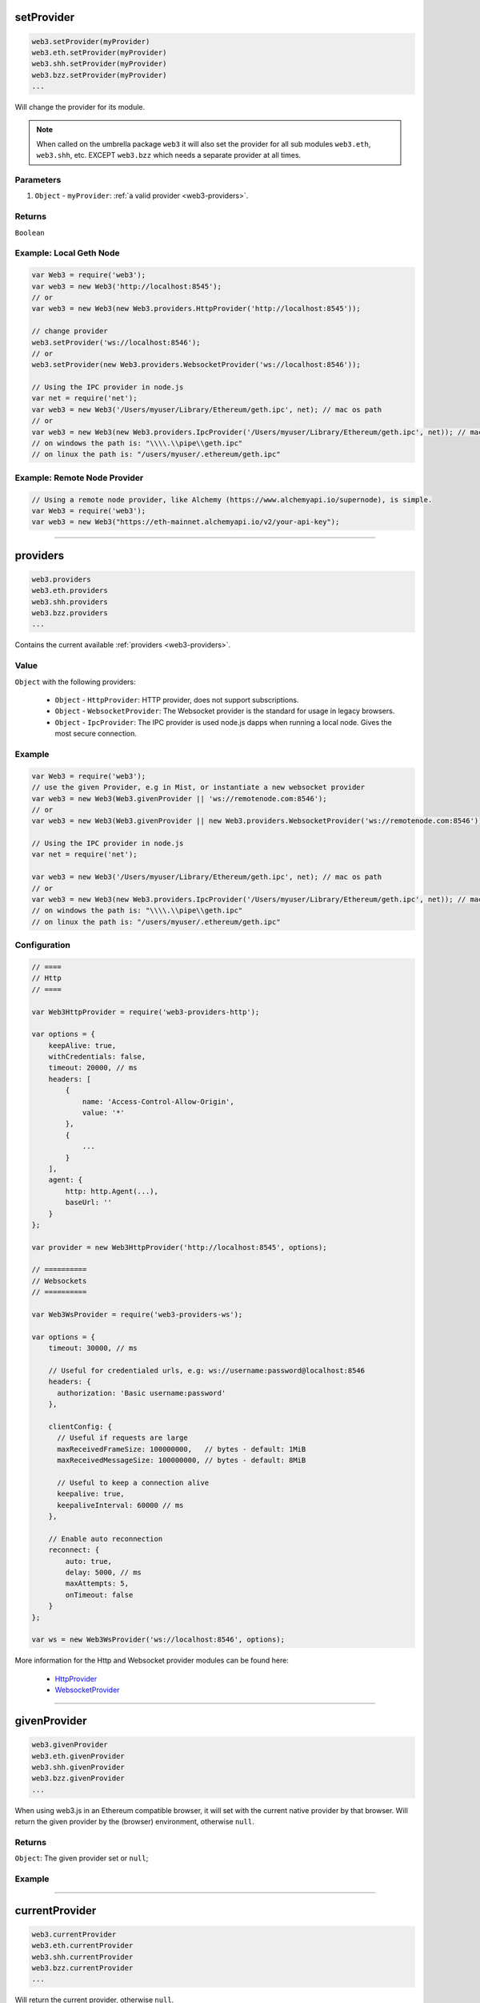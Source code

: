 

setProvider
=====================

.. code-block:: javascript

    web3.setProvider(myProvider)
    web3.eth.setProvider(myProvider)
    web3.shh.setProvider(myProvider)
    web3.bzz.setProvider(myProvider)
    ...

Will change the provider for its module.

.. note::
    When called on the umbrella package ``web3`` it will also set the provider for all sub modules ``web3.eth``, ``web3.shh``, etc. EXCEPT ``web3.bzz`` which needs a separate provider at all times.

----------
Parameters
----------

1. ``Object`` - ``myProvider``: :ref:`a valid provider <web3-providers>`.

-------
Returns
-------

``Boolean``

-------
Example: Local Geth Node
-------

.. code-block:: javascript

    var Web3 = require('web3');
    var web3 = new Web3('http://localhost:8545');
    // or
    var web3 = new Web3(new Web3.providers.HttpProvider('http://localhost:8545'));

    // change provider
    web3.setProvider('ws://localhost:8546');
    // or
    web3.setProvider(new Web3.providers.WebsocketProvider('ws://localhost:8546'));

    // Using the IPC provider in node.js
    var net = require('net');
    var web3 = new Web3('/Users/myuser/Library/Ethereum/geth.ipc', net); // mac os path
    // or
    var web3 = new Web3(new Web3.providers.IpcProvider('/Users/myuser/Library/Ethereum/geth.ipc', net)); // mac os path
    // on windows the path is: "\\\\.\\pipe\\geth.ipc"
    // on linux the path is: "/users/myuser/.ethereum/geth.ipc"

-------
Example: Remote Node Provider
-------

.. code-block:: javascript

    // Using a remote node provider, like Alchemy (https://www.alchemyapi.io/supernode), is simple.
    var Web3 = require('web3');
    var web3 = new Web3("https://eth-mainnet.alchemyapi.io/v2/your-api-key");


------------------------------------------------------------------------------

providers
=====================

.. code-block:: javascript

    web3.providers
    web3.eth.providers
    web3.shh.providers
    web3.bzz.providers
    ...

Contains the current available :ref:`providers <web3-providers>`.

----------
Value
----------

``Object`` with the following providers:

    - ``Object`` - ``HttpProvider``: HTTP provider, does not support subscriptions.
    - ``Object`` - ``WebsocketProvider``: The Websocket provider is the standard for usage in legacy browsers.
    - ``Object`` - ``IpcProvider``: The IPC provider is used node.js dapps when running a local node. Gives the most secure connection.

-------
Example
-------

.. code-block:: javascript

    var Web3 = require('web3');
    // use the given Provider, e.g in Mist, or instantiate a new websocket provider
    var web3 = new Web3(Web3.givenProvider || 'ws://remotenode.com:8546');
    // or
    var web3 = new Web3(Web3.givenProvider || new Web3.providers.WebsocketProvider('ws://remotenode.com:8546'));

    // Using the IPC provider in node.js
    var net = require('net');

    var web3 = new Web3('/Users/myuser/Library/Ethereum/geth.ipc', net); // mac os path
    // or
    var web3 = new Web3(new Web3.providers.IpcProvider('/Users/myuser/Library/Ethereum/geth.ipc', net)); // mac os path
    // on windows the path is: "\\\\.\\pipe\\geth.ipc"
    // on linux the path is: "/users/myuser/.ethereum/geth.ipc"

-------------
Configuration
-------------

.. code-block:: javascript

    // ====
    // Http
    // ====

    var Web3HttpProvider = require('web3-providers-http');

    var options = {
        keepAlive: true,
        withCredentials: false,
        timeout: 20000, // ms
        headers: [
            {
                name: 'Access-Control-Allow-Origin',
                value: '*'
            },
            {
                ...
            }
        ],
        agent: {
            http: http.Agent(...),
            baseUrl: ''
        }
    };

    var provider = new Web3HttpProvider('http://localhost:8545', options);

    // ==========
    // Websockets
    // ==========

    var Web3WsProvider = require('web3-providers-ws');

    var options = {
        timeout: 30000, // ms

        // Useful for credentialed urls, e.g: ws://username:password@localhost:8546
        headers: {
          authorization: 'Basic username:password'
        },

        clientConfig: {
          // Useful if requests are large
          maxReceivedFrameSize: 100000000,   // bytes - default: 1MiB
          maxReceivedMessageSize: 100000000, // bytes - default: 8MiB

          // Useful to keep a connection alive
          keepalive: true,
          keepaliveInterval: 60000 // ms
        },

        // Enable auto reconnection
        reconnect: {
            auto: true,
            delay: 5000, // ms
            maxAttempts: 5,
            onTimeout: false
        }
    };

    var ws = new Web3WsProvider('ws://localhost:8546', options);


More information for the Http and Websocket provider modules can be found here:

    - `HttpProvider <https://github.com/ethereum/web3.js/tree/1.x/packages/web3-providers-http#usage>`_
    - `WebsocketProvider <https://github.com/ethereum/web3.js/tree/1.x/packages/web3-providers-ws#usage>`_

------------------------------------------------------------------------------

givenProvider
=====================

.. code-block:: javascript

    web3.givenProvider
    web3.eth.givenProvider
    web3.shh.givenProvider
    web3.bzz.givenProvider
    ...

When using web3.js in an Ethereum compatible browser, it will set with the current native provider by that browser.
Will return the given provider by the (browser) environment, otherwise ``null``.


-------
Returns
-------

``Object``: The given provider set or ``null``;

-------
Example
-------

.. code-block:: javascript
    web3.setProvider(web3.givenProvider || "ws://remotenode.com:8546");

------------------------------------------------------------------------------


currentProvider
=====================

.. code-block:: javascript

    web3.currentProvider
    web3.eth.currentProvider
    web3.shh.currentProvider
    web3.bzz.currentProvider
    ...

Will return the current provider, otherwise ``null``.


-------
Returns
-------

``Object``: The current provider set or ``null``.

-------
Example
-------

.. code-block:: javascript
    if(!web3.currentProvider) {
        web3.setProvider("http://localhost:8545");
    }

------------------------------------------------------------------------------

BatchRequest
=====================

.. code-block:: javascript

    new web3.BatchRequest()
    new web3.eth.BatchRequest()
    new web3.shh.BatchRequest()
    new web3.bzz.BatchRequest()

Class to create and execute batch requests.

----------
Parameters
----------

none

-------
Returns
-------

``Object``: With the following methods:

    - ``add(request)``: To add a request object to the batch call.
    - ``execute()``: Will execute the batch request.

-------
Example
-------

.. code-block:: javascript

    var contract = new web3.eth.Contract(abi, address);

    var batch = new web3.BatchRequest();
    batch.add(web3.eth.getBalance.request('0x0000000000000000000000000000000000000000', 'latest', callback));
    batch.add(contract.methods.balance(address).call.request({from: '0x0000000000000000000000000000000000000000'}, callback2));
    batch.execute();


------------------------------------------------------------------------------

extend
=====================

.. code-block:: javascript

    web3.extend(methods)
    web3.eth.extend(methods)
    web3.shh.extend(methods)
    web3.bzz.extend(methods)
    ...

Allows extending the web3 modules.

.. note:: You also have ``*.extend.formatters`` as additional formatter functions to be used for input and output formatting. Please see the `source file <https://github.com/ethereum/web3.js/blob/1.x/packages/web3-core-helpers/src/formatters.js>`_ for function details.

----------
Parameters
----------

1. ``methods`` - ``Object``: Extension object with array of methods description objects as follows:
    - ``property`` - ``String``: (optional) The name of the property to add to the module. If no property is set it will be added to the module directly.
    - ``methods`` - ``Array``: The array of method descriptions:
        - ``name`` - ``String``: Name of the method to add.
        - ``call`` - ``String``: The RPC method name.
        - ``params`` - ``Number``: (optional) The number of parameters for that function. Default 0.
        - ``inputFormatter`` - ``Array``: (optional) Array of inputformatter functions. Each array item responds to a function parameter, so if you want some parameters not to be formatted, add a ``null`` instead.
        - ``outputFormatter - ``Function``: (optional) Can be used to format the output of the method.


----------
Returns
----------

``Object``: The extended module.

-------
Example
-------

.. code-block:: javascript

    web3.extend({
        property: 'myModule',
        methods: [{
            name: 'getBalance',
            call: 'eth_getBalance',
            params: 2,
            inputFormatter: [web3.extend.formatters.inputAddressFormatter, web3.extend.formatters.inputDefaultBlockNumberFormatter],
            outputFormatter: web3.utils.hexToNumberString
        },{
            name: 'getGasPriceSuperFunction',
            call: 'eth_gasPriceSuper',
            params: 2,
            inputFormatter: [null, web3.utils.numberToHex]
        }]
    });

    web3.extend({
        methods: [{
            name: 'directCall',
            call: 'eth_callForFun',
        }]
    });

    console.log(web3);
    > Web3 {
        myModule: {
            getBalance: function(){},
            getGasPriceSuperFunction: function(){}
        },
        directCall: function(){},
        eth: Eth {...},
        bzz: Bzz {...},
        ...
    }


------------------------------------------------------------------------------
